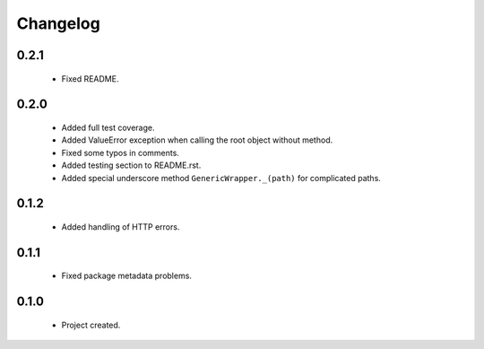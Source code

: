 Changelog
=========

0.2.1
-----
    - Fixed README.

0.2.0
-----
    - Added full test coverage.
    - Added ValueError exception when calling the root object without method.
    - Fixed some typos in comments.
    - Added testing section to README.rst.
    - Added special underscore method ``GenericWrapper._(path)`` for complicated paths.

0.1.2
-----
    - Added handling of HTTP errors.

0.1.1
-----
    - Fixed package metadata problems.

0.1.0
-----
    - Project created.
